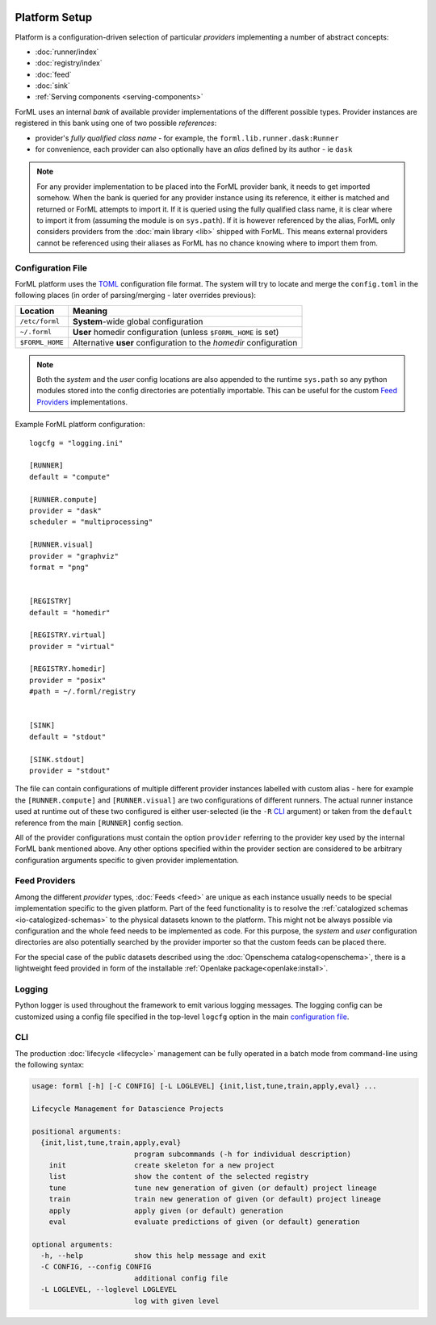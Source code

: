  .. Licensed to the Apache Software Foundation (ASF) under one
    or more contributor license agreements.  See the NOTICE file
    distributed with this work for additional information
    regarding copyright ownership.  The ASF licenses this file
    to you under the Apache License, Version 2.0 (the
    "License"); you may not use this file except in compliance
    with the License.  You may obtain a copy of the License at
 ..   http://www.apache.org/licenses/LICENSE-2.0
 .. Unless required by applicable law or agreed to in writing,
    software distributed under the License is distributed on an
    "AS IS" BASIS, WITHOUT WARRANTIES OR CONDITIONS OF ANY
    KIND, either express or implied.  See the License for the
    specific language governing permissions and limitations
    under the License.

Platform Setup
==============

Platform is a configuration-driven selection of particular *providers* implementing a number of abstract concepts:

* :doc:`runner/index`
* :doc:`registry/index`
* :doc:`feed`
* :doc:`sink`
* :ref:`Serving components <serving-components>`

ForML uses an internal *bank* of available provider implementations of the different possible types. Provider instances
are registered in this bank using one of two possible *references*:

* provider's *fully qualified class name* - for example, the ``forml.lib.runner.dask:Runner``
* for convenience, each provider can also optionally have an *alias* defined by its author - ie ``dask``

.. note:: For any provider implementation to be placed into the ForML provider bank, it needs to get imported somehow.
          When the bank is queried for any provider instance using its reference, it either is matched and returned or
          ForML attempts to import it. If it is queried using the fully qualified class name, it is clear where to
          import it from (assuming the module is on ``sys.path``). If it is however referenced by the alias, ForML only
          considers providers from the :doc:`main library <lib>` shipped with ForML. This means external providers
          cannot be referenced using their aliases as ForML has no chance knowing where to import them from.

Configuration File
------------------
ForML platform uses the `TOML <https://github.com/toml-lang/toml>`_ configuration file format. The system will try to
locate and merge the ``config.toml`` in the following places (in order of parsing/merging - later overrides previous):

+-----------------+--------------------------------------------------------------------+
| Location        | Meaning                                                            |
+=================+====================================================================+
| ``/etc/forml``  | **System**-wide global configuration                               |
+-----------------+--------------------------------------------------------------------+
| ``~/.forml``    | **User** homedir configuration (unless ``$FORML_HOME`` is set)     |
+-----------------+--------------------------------------------------------------------+
| ``$FORML_HOME`` | Alternative **user** configuration to the *homedir* configuration  |
+-----------------+--------------------------------------------------------------------+

.. note:: Both the *system* and the *user* config locations are also appended to the runtime ``sys.path`` so any python
          modules stored into the config directories are potentially importable. This can be useful for the custom
          `Feed Providers`_ implementations.

Example ForML platform configuration::

    logcfg = "logging.ini"

    [RUNNER]
    default = "compute"

    [RUNNER.compute]
    provider = "dask"
    scheduler = "multiprocessing"

    [RUNNER.visual]
    provider = "graphviz"
    format = "png"


    [REGISTRY]
    default = "homedir"

    [REGISTRY.virtual]
    provider = "virtual"

    [REGISTRY.homedir]
    provider = "posix"
    #path = ~/.forml/registry


    [SINK]
    default = "stdout"

    [SINK.stdout]
    provider = "stdout"


The file can contain configurations of multiple different provider instances labelled with custom alias - here for
example the ``[RUNNER.compute]`` and ``[RUNNER.visual]`` are two configurations of different runners. The actual runner
instance used at runtime out of these two configured is either user-selected (ie the ``-R`` `CLI`_ argument) or
taken from the ``default`` reference from the main ``[RUNNER]`` config section.

All of the provider configurations must contain the option ``provider`` referring to the provider key used by the
internal ForML bank mentioned above. Any other options specified within the provider section are considered to be
arbitrary configuration arguments specific to given provider implementation.

Feed Providers
--------------

Among the different *provider* types, :doc:`Feeds <feed>` are unique as each instance usually needs to be special
implementation specific to the given platform. Part of the feed functionality is to resolve the :ref:`catalogized
schemas <io-catalogized-schemas>` to the physical datasets known to the platform. This might not be always possible via
configuration and the whole feed needs to be implemented as code. For this purpose, the *system* and *user*
configuration directories are also potentially searched by the provider importer so that the custom feeds can be placed
there.

For the special case of the public datasets described using the :doc:`Openschema catalog<openschema>`, there is a
lightweight feed provided in form of the installable :ref:`Openlake package<openlake:install>`.

Logging
-------

Python logger is used throughout the framework to emit various logging messages. The logging config can be customized
using a config file specified in the top-level ``logcfg`` option in the main `configuration file`_.

.. _platform-cli:

CLI
---

The production :doc:`lifecycle <lifecycle>` management can be fully operated in a batch mode from command-line using
the following syntax:

.. code-block:: none

    usage: forml [-h] [-C CONFIG] [-L LOGLEVEL] {init,list,tune,train,apply,eval} ...

    Lifecycle Management for Datascience Projects

    positional arguments:
      {init,list,tune,train,apply,eval}
                            program subcommands (-h for individual description)
        init                create skeleton for a new project
        list                show the content of the selected registry
        tune                tune new generation of given (or default) project lineage
        train               train new generation of given (or default) project lineage
        apply               apply given (or default) generation
        eval                evaluate predictions of given (or default) generation

    optional arguments:
      -h, --help            show this help message and exit
      -C CONFIG, --config CONFIG
                            additional config file
      -L LOGLEVEL, --loglevel LOGLEVEL
                            log with given level

